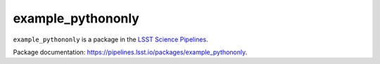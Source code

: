 ##################
example_pythononly
##################

``example_pythononly`` is a package in the `LSST Science Pipelines <https://pipelines.lsst.io>`_.

.. Add a brief (few sentence) description of what this package provides.

Package documentation: https://pipelines.lsst.io/packages/example_pythononly.
